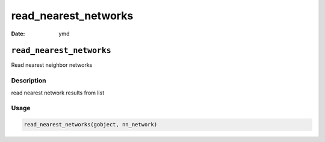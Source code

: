 =====================
read_nearest_networks
=====================

:Date: ymd

``read_nearest_networks``
=========================

Read nearest neighbor networks

Description
-----------

read nearest network results from list

Usage
-----

.. code:: r

   read_nearest_networks(gobject, nn_network)
